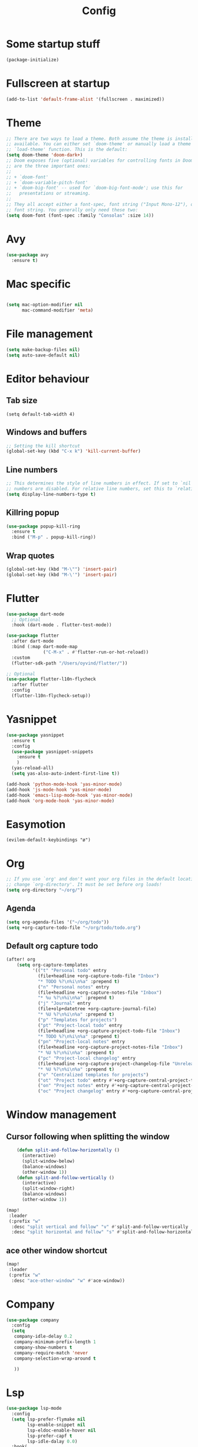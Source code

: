 #+TITLE: Config
* Some startup stuff
#+begin_src emacs-lisp
(package-initialize)
#+end_src
* Fullscreen at startup
#+begin_src emacs-lisp
(add-to-list 'default-frame-alist '(fullscreen . maximized))
#+end_src

* Theme
#+begin_src emacs-lisp
;; There are two ways to load a theme. Both assume the theme is installed and
;; available. You can either set `doom-theme' or manually load a theme with the
;; `load-theme' function. This is the default:
(setq doom-theme 'doom-dark+)
;; Doom exposes five (optional) variables for controlling fonts in Doom. Here
;; are the three important ones:
;;
;; + `doom-font'
;; + `doom-variable-pitch-font'
;; + `doom-big-font' -- used for `doom-big-font-mode'; use this for
;;   presentations or streaming.
;;
;; They all accept either a font-spec, font string ("Input Mono-12"), or xlfd
;; font string. You generally only need these two:
(setq doom-font (font-spec :family "Consolas" :size 14))
#+end_src

* Avy
#+begin_src emacs-lisp
(use-package avy
  :ensure t)
#+end_src
* Mac specific
#+begin_src emacs-lisp

(setq mac-option-modifier nil
      mac-command-modifier 'meta)
#+end_src
* File management
#+begin_src emacs-lisp
(setq make-backup-files nil)
(setq auto-save-default nil)
#+end_src

* Editor behaviour
** Tab size
#+begin_src
(setq default-tab-width 4)
#+end_src
** Windows and buffers
#+begin_src emacs-lisp
;; Setting the kill shortcut
(global-set-key (kbd "C-x k") 'kill-current-buffer)
#+end_src
** Line numbers
#+begin_src emacs-lisp
;; This determines the style of line numbers in effect. If set to `nil', line
;; numbers are disabled. For relative line numbers, set this to `relative'.
(setq display-line-numbers-type t)
#+end_src
** Killring popup
   #+begin_src emacs-lisp
     (use-package popup-kill-ring
       :ensure t
       :bind ("M-p" . popup-kill-ring))
   #+end_src
** Wrap quotes
#+begin_src emacs-lisp
(global-set-key (kbd "M-\"") 'insert-pair)
(global-set-key (kbd "M-\'") 'insert-pair)
#+end_src
* Flutter
#+begin_src emacs-lisp
(use-package dart-mode
  ;; Optional
  :hook (dart-mode . flutter-test-mode))

(use-package flutter
  :after dart-mode
  :bind (:map dart-mode-map
              ("C-M-x" . #'flutter-run-or-hot-reload))
  :custom
  (flutter-sdk-path "/Users/oyvind/flutter/"))

;; Optional
(use-package flutter-l10n-flycheck
  :after flutter
  :config
  (flutter-l10n-flycheck-setup))
#+end_src
* Yasnippet
#+begin_src emacs-lisp
  (use-package yasnippet
    :ensure t
    :config
    (use-package yasnippet-snippets
      :ensure t
      )
    (yas-reload-all)
    (setq yas-also-auto-indent-first-line t))

  (add-hook 'python-mode-hook 'yas-minor-mode)
  (add-hook 'js-mode-hook 'yas-minor-mode)
  (add-hook 'emacs-lisp-mode-hook 'yas-minor-mode)
  (add-hook 'org-mode-hook 'yas-minor-mode)
#+end_src
* Easymotion
#+begin_src elisp
(evilem-default-keybindings "ø")
#+end_src
* Org
#+begin_src emacs-lisp
;; If you use `org' and don't want your org files in the default location below,
;; change `org-directory'. It must be set before org loads!
(setq org-directory "~/org/")
#+end_src
** Agenda
#+begin_src emacs-lisp
(setq org-agenda-files '("~/org/todo"))
(setq +org-capture-todo-file "~/org/todo/todo.org")
#+end_src
** Default org capture todo
#+begin_src emacs-lisp
(after! org
    (setq org-capture-templates
          '(("t" "Personal todo" entry
            (file+headline +org-capture-todo-file "Inbox")
            "* TODO %?\n%i\n%a" :prepend t)
            ("n" "Personal notes" entry
            (file+headline +org-capture-notes-file "Inbox")
            "* %u %?\n%i\n%a" :prepend t)
            ("j" "Journal" entry
            (file+olp+datetree +org-capture-journal-file)
            "* %U %?\n%i\n%a" :prepend t)
            ("p" "Templates for projects")
            ("pt" "Project-local todo" entry
            (file+headline +org-capture-project-todo-file "Inbox")
            "* TODO %?\n%i\n%a" :prepend t)
            ("pn" "Project-local notes" entry
            (file+headline +org-capture-project-notes-file "Inbox")
            "* %U %?\n%i\n%a" :prepend t)
            ("pc" "Project-local changelog" entry
            (file+headline +org-capture-project-changelog-file "Unreleased")
            "* %U %?\n%i\n%a" :prepend t)
            ("o" "Centralized templates for projects")
            ("ot" "Project todo" entry #'+org-capture-central-project-todo-file "* TODO %?\n %i\n %a" :heading "Tasks" :prepend nil)
            ("on" "Project notes" entry #'+org-capture-central-project-notes-file "* %U %?\n %i\n %a" :heading "Notes" :prepend t)
            ("oc" "Project changelog" entry #'+org-capture-central-project-changelog-file "* %U %?\n %i\n %a" :heading "Changelog" :prepend t))))
#+end_src

* Window management
** Cursor following when splitting the window
#+begin_src emacs-lisp
    (defun split-and-follow-horizontally ()
      (interactive)
      (split-window-below)
      (balance-windows)
      (other-window 1))
    (defun split-and-follow-vertically ()
      (interactive)
      (split-window-right)
      (balance-windows)
      (other-window 1))

(map!
 :leader
 (:prefix "w"
  :desc "split vertical and follow" "v" #'split-and-follow-vertically
  :desc "split horizontal and follow" "s" #'split-and-follow-horizontally))

#+end_src

#+RESULTS:
: split-and-follow-vertically
** ace other window shortcut
#+begin_src emacs-lisp
(map!
 :leader
 (:prefix "w"
  :desc "ace-other-window" "w" #'ace-window))
#+end_src

* Company
#+begin_src emacs-lisp
(use-package company
  :config
  (setq
   company-idle-delay 0.2
   company-minimum-prefix-length 1
   company-show-numbers t
   company-require-match 'never
   company-selection-wrap-around t

   ))

#+end_src
* Lsp
#+begin_src emacs-lisp
(use-package lsp-mode
  :config
  (setq lsp-prefer-flymake nil
        lsp-enable-snippet nil
        lsp-eldoc-enable-hover nil
        lsp-prefer-capf t
        lsp-idle-dalay 0.0)
  :hook(
        (python-mode . lsp)
        (js-mode . lsp)
        (js2-mode . lsp)
        (java-mode . lsp)
        (rjsx-mode . lsp)
        (html-mode . lsp)
        (web-mode . lsp)
        (emacs-lisp-mode . lsp)))
#+end_src

** LSP-ui
#+begin_src emacs-lisp
(use-package lsp-ui
  :ensure t
  :config
  (setq lsp-prefer-flymake nil
        lsp-ui-doc-enable nil
        lsp-ui-sideline-enable nil
        lsp-ui-flycheck-enable t))
#+end_src
** Jump to implementation
#+begin_src emacs-lisp
(map!
 :leader
 (:prefix "c"
  :desc "Jump to implementation" "i" #'tide-jump-to-implementation))
#+end_src

* Web

** Css
#+begin_src emacs-lisp
(use-package css-autoprefixer
  :ensure  t)
#+end_src

#+RESULTS:

* Flycheck
#+begin_src emacs-lisp
(use-package flycheck
  :ensure t
  :init (global-flycheck-mode))

(use-package flycheck-tcl
  :ensure t)
#+end_src

* Homeassistant
#+begin_src emacs-lisp
  (global-set-key (kbd "C-c h e") (lambda () (interactive)(find-file"/ssh:pi@home:/home/homeassistant/.homeassistant/configuration.yaml")))
#+end_src
* Javascript
** JSDoc
#+begin_src emacs-lisp

(defun insert-jsdoc-type-annotation ()
  (interactive)
  (beginning-of-line)
  (newline-and-indent)
  (previous-line)
  (yas-expand-snippet (yas-lookup-snippet "type-inline-comment"))
  )

(use-package js-doc
  :ensure t)
(map!
 :leader
 (:prefix "j"
  :desc "Insert jsdoc template" "d" #'js-doc-insert-function-doc-snippet
  :desc "Insert jsdoc typeannotation" "t" #'insert-jsdoc-type-annotation))
#+end_src
** Auto beautify
#+begin_src emacs-lisp
(use-package js-auto-beautify
  :ensure t
  :hook rjsx-mode-hook)
#+end_src
* Misc not yet handeled
#+begin_src emacs-lisp
;;; $DOOMDIR/config.el -*- lexical-binding: t; -*-

;; Place your private configuration here! Remember, you do not need to run 'doom
;; sync' after modifying this file!

;; Some functionality uses this to identify you, e.g. GPG configuration, email
;; clients, file templates and snippets.
(setq user-full-name "Øyvind Monsen"
      user-mail-address "yvind.monsen@gmail.com")

;; Here are some additional functions/macros that could help you configure Doom:
;;
;; - `load!' for loading external *.el files relative to this one
;; - `use-package' for configuring packages
;; - `after!' for running code after a package has loaded
;; - `add-load-path!' for adding directories to the `load-path', relative to
;;   this file. Emacs searches the `load-path' when you load packages with
;;   `require' or `use-package'.
;; - `map!' for binding new keys
;;
;; To get information about any of these functions/macros, move the cursor over
;; the highlighted symbol at press 'K' (non-evil users must press 'C-c g k').
;; This will open documentation for it, including demos of how they are used.
;;
;; You can also try 'gd' (or 'C-c g d') to jump to their definition and see how
;; they are implemented.
#+end_src

#+RESULTS:
: yvind.monsen@gmail.com
